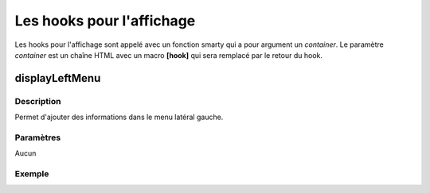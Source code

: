 Les hooks pour l'affichage
--------------------------

Les hooks pour l'affichage sont appelé avec un fonction smarty qui a pour argument un *container*.
Le paramètre *container* est un chaîne HTML avec un macro **[hook]** qui sera remplacé par le retour du hook.

displayLeftMenu
~~~~~~~~~~~~~~~

Description
###########

Permet d'ajouter des informations dans le menu latéral gauche.

Paramètres
##########

Aucun

Exemple
#######

.. highlight:: html
  
   <div>
     {hook name='displayLeftMenu' container='<ul>[hook]</ul>'}
   </div>
